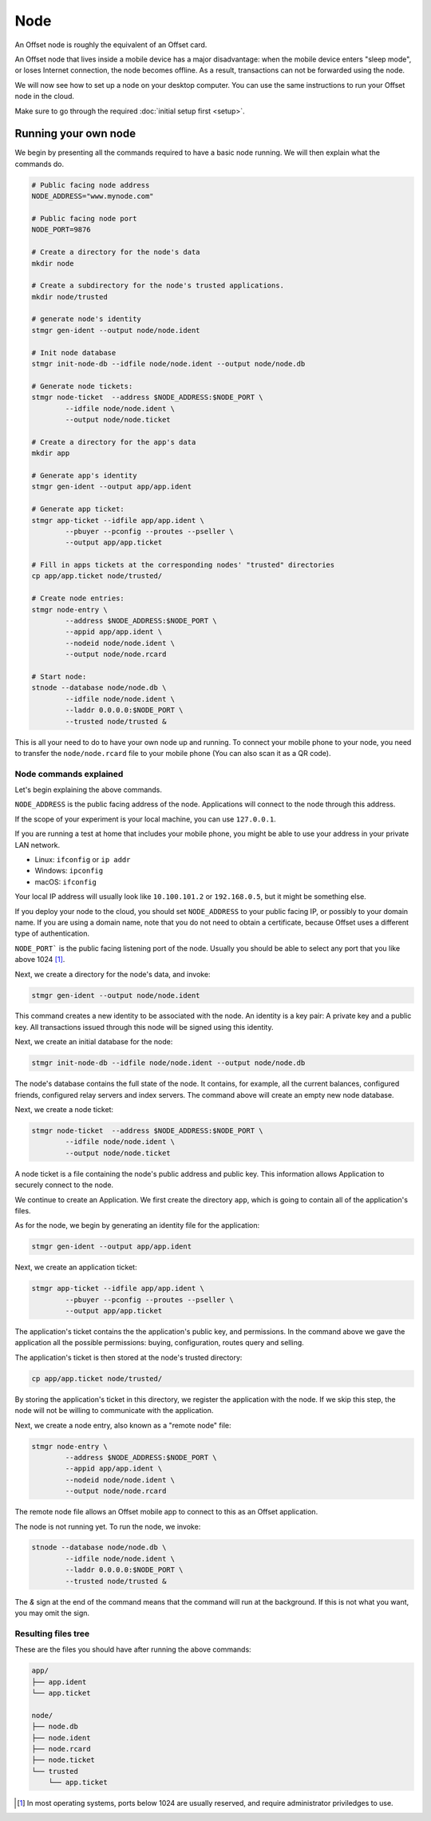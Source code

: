 Node
====

An Offset node is roughly the equivalent of an Offset card.

An Offset node that lives inside a mobile device has a major disadvantage: when
the mobile device enters "sleep mode", or loses Internet connection, the node
becomes offline. As a result, transactions can not be forwarded using the node.

We will now see how to set up a node on your desktop computer. You can use the
same instructions to run your Offset node in the cloud.

Make sure to go through the required :doc:`initial setup first <setup>`.

Running your own node
---------------------

We begin by presenting all the commands required to have a basic node running.
We will then explain what the commands do.

.. code:: sh

   # Public facing node address
   NODE_ADDRESS="www.mynode.com"

   # Public facing node port
   NODE_PORT=9876

   # Create a directory for the node's data
   mkdir node

   # Create a subdirectory for the node's trusted applications.
   mkdir node/trusted

   # generate node's identity
   stmgr gen-ident --output node/node.ident

   # Init node database
   stmgr init-node-db --idfile node/node.ident --output node/node.db

   # Generate node tickets:
   stmgr node-ticket  --address $NODE_ADDRESS:$NODE_PORT \
           --idfile node/node.ident \
           --output node/node.ticket

   # Create a directory for the app's data
   mkdir app

   # Generate app's identity
   stmgr gen-ident --output app/app.ident

   # Generate app ticket:
   stmgr app-ticket --idfile app/app.ident \
           --pbuyer --pconfig --proutes --pseller \
           --output app/app.ticket

   # Fill in apps tickets at the corresponding nodes' "trusted" directories
   cp app/app.ticket node/trusted/

   # Create node entries:
   stmgr node-entry \
           --address $NODE_ADDRESS:$NODE_PORT \
           --appid app/app.ident \
           --nodeid node/node.ident \
           --output node/node.rcard

   # Start node:
   stnode --database node/node.db \
           --idfile node/node.ident \
           --laddr 0.0.0.0:$NODE_PORT \
           --trusted node/trusted &


This is all your need to do to have your own node up and running.  To connect
your mobile phone to your node, you need to transfer the ``node/node.rcard``
file to your mobile phone (You can also scan it as a QR
code).


Node commands explained
~~~~~~~~~~~~~~~~~~~~~~~

Let's begin explaining the above commands.

``NODE_ADDRESS`` is the public facing address of the node. Applications will
connect to the node through this address.  

If the scope of your experiment is your local machine, you can use
``127.0.0.1``.

If you are running a test at home that includes your mobile phone, you might be
able to use your address in your private LAN network. 

- Linux: ``ifconfig`` or ``ip addr``
- Windows: ``ipconfig``
- macOS: ``ifconfig``

Your local IP address will usually look like ``10.100.101.2`` or
``192.168.0.5``, but it might be something else.

If you deploy your node to the cloud, you should set ``NODE_ADDRESS`` to your
public facing IP, or possibly to your domain name. If you are using a domain
name, note that you do not need to obtain a certificate, because Offset uses a
different type of authentication.

``NODE_PORT``` is the public facing listening port of the node. Usually you
should be able to select any port that you like above 1024 [1]_. 

Next, we create a directory for the node's data, and invoke:

.. code:: sh

   stmgr gen-ident --output node/node.ident

This command creates a new identity to be associated with the node. An identity
is a key pair: A private key and a public key. All transactions issued through
this node will be signed using this identity.

Next, we create an initial database for the node:

.. code:: sh

   stmgr init-node-db --idfile node/node.ident --output node/node.db

The node's database contains the full state of the node. It contains, for
example, all the current balances, configured friends, configured relay servers
and index servers. The command above will create an empty new node database.

Next, we create a node ticket:

.. code:: sh

   stmgr node-ticket  --address $NODE_ADDRESS:$NODE_PORT \
           --idfile node/node.ident \
           --output node/node.ticket

A node ticket is a file containing the node's public address and public key.
This information allows Application to securely connect to the node.

We continue to create an Application. We first create the directory ``app``,
which is going to contain all of the application's files.

As for the node, we begin by generating an identity file for the application:

.. code:: sh

   stmgr gen-ident --output app/app.ident

Next, we create an application ticket:

.. code:: sh

   stmgr app-ticket --idfile app/app.ident \
           --pbuyer --pconfig --proutes --pseller \
           --output app/app.ticket

The application's ticket contains the the application's public key, and
permissions. In the command above we gave the application all the possible
permissions: buying, configuration, routes query and selling.

The application's ticket is then stored at the node's trusted directory:

.. code:: sh

   cp app/app.ticket node/trusted/

By storing the application's ticket in this directory, we register the
application with the node. If we skip this step, the node will not be willing
to communicate with the application.

Next, we create a node entry, also known as a "remote node" file:

.. code:: sh

   stmgr node-entry \
           --address $NODE_ADDRESS:$NODE_PORT \
           --appid app/app.ident \
           --nodeid node/node.ident \
           --output node/node.rcard

The remote node file allows an Offset mobile app to connect to this as an
Offset application.

The node is not running yet. To run the node, we invoke:

.. code:: sh

   stnode --database node/node.db \
           --idfile node/node.ident \
           --laddr 0.0.0.0:$NODE_PORT \
           --trusted node/trusted &

The `&` sign at the end of the command means that the command will run at the
background. If this is not what you want, you may omit the sign.

Resulting files tree
~~~~~~~~~~~~~~~~~~~~

These are the files you should have after running the above commands:

.. code:: sh

   app/
   ├── app.ident
   └── app.ticket

   node/
   ├── node.db
   ├── node.ident
   ├── node.rcard
   ├── node.ticket
   └── trusted
       └── app.ticket


.. [1]
   In most operating systems, ports below 1024 are usually reserved, and
   require administrator priviledges to use.

